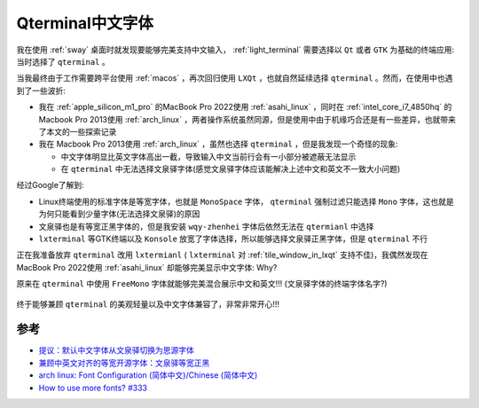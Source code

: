.. _qterminal_chinese_font:

===========================
Qterminal中文字体
===========================

我在使用 :ref:`sway` 桌面时就发现要能够完美支持中文输入， :ref:`light_terminal` 需要选择以 ``Qt`` 或者 ``GTK`` 为基础的终端应用: 当时选择了 ``qterminal`` 。

当我最终由于工作需要跨平台使用 :ref:`macos` ，再次回归使用 ``LXQt`` ，也就自然延续选择 ``qterminal`` 。然而，在使用中也遇到了一些波折:

- 我在 :ref:`apple_silicon_m1_pro` 的MacBook Pro 2022使用 :ref:`asahi_linux` ，同时在 :ref:`intel_core_i7_4850hq` 的Macbook Pro 2013使用 :ref:`arch_linux` ，两者操作系统虽然同源，但是使用中由于机缘巧合还是有一些差异，也就带来了本文的一些探索记录
- 我在 Macbook Pro 2013使用 :ref:`arch_linux` ，虽然也选择 ``qterminal`` ，但是我发现一个奇怪的现象:

  - 中文字体明显比英文字体高出一截，导致输入中文当前行会有一小部分被遮蔽无法显示
  - 在 ``qterminal`` 中无法选择文泉驿字体(感觉文泉驿字体应该能解决上述中文和英文不一致大小问题)

经过Google了解到:

- Linux终端使用的标准字体是等宽字体，也就是 ``MonoSpace`` 字体， ``qterminal`` 强制过滤只能选择 ``Mono`` 字体，这也就是为何只能看到少量字体(无法选择文泉驿)的原因
- 文泉驿也是有等宽正黑字体的，但是我安装 ``wqy-zhenhei`` 字体后依然无法在 ``qtermianl`` 中选择
- ``lxterminal`` 等GTK终端以及 ``Konsole`` 放宽了字体选择，所以能够选择文泉驿正黑字体，但是 ``qterminal`` 不行

正在我准备放弃 ``qterminal`` 改用 ``lxtermianl`` ( ``lxterminal`` 对 :ref:`tile_window_in_lxqt` 支持不佳)，我偶然发现在MacBook Pro 2022使用 :ref:`asahi_linux` 却能够完美显示中文字体: Why?

原来在 ``qterminal`` 中使用 ``FreeMono`` 字体就能够完美混合展示中文和英文!!! (文泉驿字体的终端字体名字?)

.. figure:: ../../../_static/linux/desktop/lxqt/qterminal_chinese_font.jpg
   :scale: 30 

终于能够兼顾 ``qterminal`` 的美观轻量以及中文字体兼容了，非常非常开心!!!

参考
=======

- `提议：默认中文字体从文泉驿切换为思源字体 <https://groups.google.com/g/linux.debian.user.chinese.big5/c/G35hfG_ne4M>`_
- `兼顾中英文对齐的等宽开源字体：文泉驿等宽正黑 <http://wenq.org/wqy2/index.cgi?FontGuide#_4>`_
- `arch linux: Font Configuration (简体中文)/Chinese (简体中文) <https://wiki.archlinux.org/title/Font_Configuration_(%E7%AE%80%E4%BD%93%E4%B8%AD%E6%96%87)/Chinese_(%E7%AE%80%E4%BD%93%E4%B8%AD%E6%96%87)>`_
- `How to use more fonts? #333 <https://github.com/lxqt/qterminal/issues/333>`_
